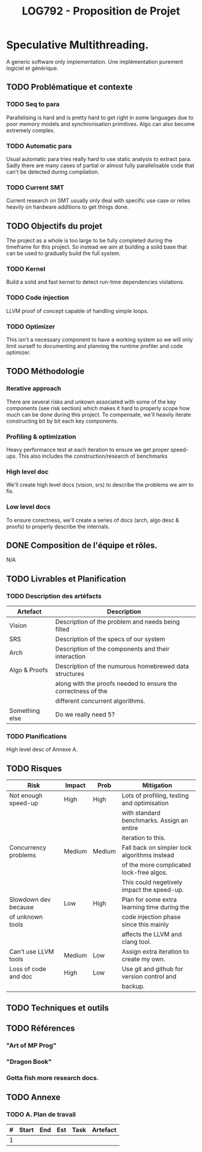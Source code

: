 #+TITLE: LOG792 - Proposition de Projet

* Speculative Multithreading.
A generic software only implementation.
Une implémentation purement logiciel et générique.

** TODO Problématique et contexte
*** TODO Seq to para
Parallelising is hard and is pretty hard to get right in some languages due to poor memory models and synchronisation primitives. Algo can also become extremely complex.

*** TODO Automatic para
Usual automatic para tries really hard to use static analysis to extract para. Sadly there are many cases of partial or almost fully parallelisable code that can't be detected during compilation.

*** TODO Current SMT
Current research on SMT usually only deal with specific use case or relies heavily on hardware additions to get things done.


** TODO Objectifs du projet
The project as a whole is too large to be fully completed during the timeframe for this project. So instead we aim at building a solid base that can be used to gradually build the full system.

*** TODO Kernel
Build a solid and fast kernel to detect run-time dependencies violations.

*** TODO Code injection
LLVM proof of concept capable of handling simple loops.

*** TODO Optimizer
This isn't a necessary component to have a working system so we will only limit ourself to documenting and planning the runtime profiler and code optimizer.


** TODO Méthodologie

*** Iterative approach
There are several risks and unkown associated with some of the key components (see risk section) which makes it hard to properly scope how much can be done during this project.
To compensate, we'll heavily iterate constructing bit by bit each key components.

*** Profiling & optimization
Heavy performance test at each iteration to ensure we get proper speed-ups.
This also includes the construction/research of benchmarks

*** High level doc
We'll create high level docs (vision, srs) to describe the problems we aim to fix.

*** Low level docs
To ensure corectness, we'll create a series of docs (arch, algo desc & proofs) to properly describe the internals.


** DONE Composition de l'équipe et rôles.
N/A


** TODO Livrables et Planification
*** TODO Description des artéfacts

| Artefact       | Description                                                   |
|----------------+---------------------------------------------------------------|
| Vision         | Description of the problem and needs being filled             |
| SRS            | Description of the specs of our system                        |
| Arch           | Description of the components and their interaction           |
| Algo & Proofs  | Description of the numurous homebrewed data structures        |
|                | along with the proofs needed to ensure the correctness of the |
|                | different concurrent algorithms.                              |
| Something else | Do we really need 5?                                          |


*** TODO Planifications
High level desc of Annexe A.


** TODO Risques

| Risk                 | Impact | Prob   | Mitigation                                   |
|----------------------+--------+--------+----------------------------------------------|
| Not enough speed-up  | High   | High   | Lots of profiling, testing and optimisation  |
|                      |        |        | with standard benchmarks. Assign an entire   |
|                      |        |        | iteration to this.                           |
| Concurrency problems | Medium | Medium | Fall back on simpler lock algorithms instead |
|                      |        |        | of the more complicated lock-free algos.     |
|                      |        |        | This could negetively impact the speed-up.   |
| Slowdown dev because | Low    | High   | Plan for some extra learning time during the |
| of unknown tools     |        |        | code injection phase since this mainly       |
|                      |        |        | affects the LLVM and clang tool.             |
| Can't use LLVM tools | Medium | Low    | Assign extra iteration to create my own.     |
| Loss of code and doc | High   | Low    | Use git and github for version control and   |
|                      |        |        | backup.                                      |


** TODO Techniques et outils

** TODO Références
*** "Art of MP Prog"
*** "Dragon Book"
*** Gotta fish more research docs.


** TODO Annexe

*** TODO A. Plan de travail

| # | Start | End | Est | Task | Artefact |
|---+-------+-----+-----+------+----------|
| 1 |       |     |     |      |          |
